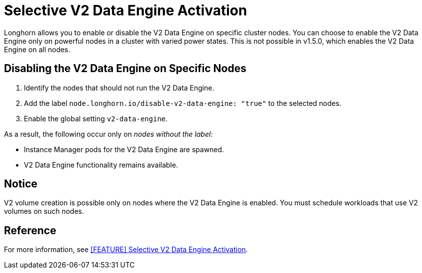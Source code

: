 = Selective V2 Data Engine Activation
:aliases: ["/spdk/features/selective-v2-data-engine-activation.md"]
:current-version: {page-component-version}

Longhorn allows you to enable or disable the V2 Data Engine on specific cluster nodes. You can choose to enable the V2 Data Engine only on powerful nodes in a cluster with varied power states. This is not possible in v1.5.0, which enables the V2 Data Engine on all nodes.

== Disabling the V2 Data Engine on Specific Nodes

. Identify the nodes that should not run the V2 Data Engine.
. Add the label `node.longhorn.io/disable-v2-data-engine: "true"` to the selected nodes.
. Enable the global setting `v2-data-engine`.

As a result, the following occur only on _nodes without the label_:

* Instance Manager pods for the V2 Data Engine are spawned.
* V2 Data Engine functionality remains available.

== Notice

V2 volume creation is possible only on nodes where the V2 Data Engine is enabled. You must schedule workloads that use V2 volumes on such nodes.

== Reference

For more information, see https://github.com/longhorn/longhorn/issues/7015[[FEATURE\] Selective V2 Data Engine Activation].
